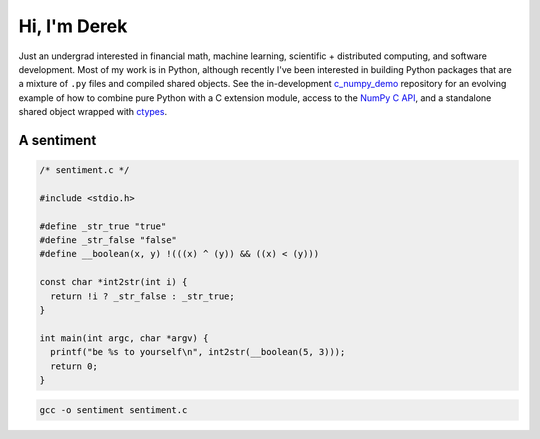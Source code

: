 .. README.rst for self-titled repo

Hi, I'm Derek
=============

Just an undergrad interested in financial math, machine learning, scientific +
distributed computing, and software development. Most of my work is in Python,
although recently I've been interested in building Python packages that are a
mixture of ``.py`` files and compiled shared objects. See the in-development
`c_numpy_demo`__ repository for an evolving example of how to combine pure
Python with a C extension module, access to the `NumPy C API`__, and a
standalone shared object wrapped with ctypes__.

.. __: https://github.com/phetdam/c_numpy_demo

.. __: https://numpy.org/doc/stable/reference/c-api/index.html

.. __: https://docs.python.org/3/library/ctypes.html

A sentiment
-----------

.. code:: c

   /* sentiment.c */

   #include <stdio.h>

   #define _str_true "true"
   #define _str_false "false"
   #define __boolean(x, y) !(((x) ^ (y)) && ((x) < (y)))

   const char *int2str(int i) {
     return !i ? _str_false : _str_true;
   }

   int main(int argc, char *argv) {
     printf("be %s to yourself\n", int2str(__boolean(5, 3)));
     return 0;
   }

.. code:: bash

   gcc -o sentiment sentiment.c